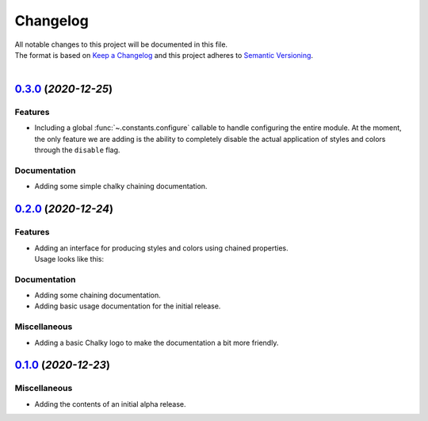 =========
Changelog
=========

| All notable changes to this project will be documented in this file.
| The format is based on `Keep a Changelog <http://keepachangelog.com/en/1.0.0/>`_ and this project adheres to `Semantic Versioning <http://semver.org/spec/v2.0.0.html>`_.
|

.. towncrier release notes start

`0.3.0 <https://github.com/stephen-bunn/chalky/releases/tag/v0.3.0>`_ (*2020-12-25*)
====================================================================================

Features
--------

- Including a global :func:`~.constants.configure` callable to handle configuring the
  entire module.
  At the moment, the only feature we are adding is the ability to completely disable the
  actual application of styles and colors through the ``disable`` flag.

Documentation
-------------

- Adding some simple chalky chaining documentation.


`0.2.0 <https://github.com/stephen-bunn/chalky/releases/tag/v0.2.0>`_ (*2020-12-24*)
====================================================================================

Features
--------

- | Adding an interface for producing styles and colors using chained properties.
  | Usage looks like this:

   .. code-block:: python
      :linenos:

      from chalky import chain
      print(chain.bold.blue | "I'm blue bold text!")

Documentation
-------------

- Adding some chaining documentation.
- Adding basic usage documentation for the initial release.

Miscellaneous
-------------

- Adding a basic Chalky logo to make the documentation a bit more friendly.


`0.1.0 <https://github.com/stephen-bunn/chalky/releases/tag/v0.1.0>`_ (*2020-12-23*)
====================================================================================

Miscellaneous
-------------

- Adding the contents of an initial alpha release.

